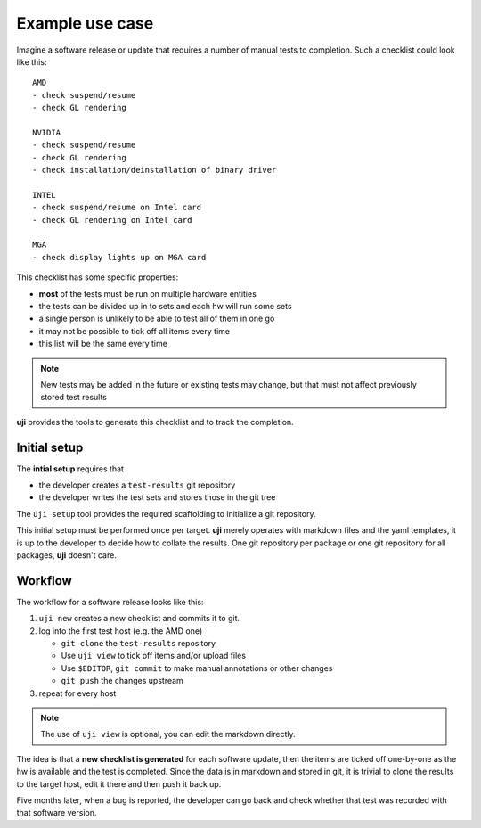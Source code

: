 .. _use-cases:

Example use case
----------------

Imagine a software release or update that requires a number of manual tests
to completion. Such a checklist could look like this::

    AMD
    - check suspend/resume
    - check GL rendering

    NVIDIA
    - check suspend/resume
    - check GL rendering
    - check installation/deinstallation of binary driver

    INTEL
    - check suspend/resume on Intel card
    - check GL rendering on Intel card

    MGA
    - check display lights up on MGA card

This checklist has some specific properties:

- **most** of the tests must be run on multiple hardware entities
- the tests can be divided up in to sets and each hw will run some sets
- a single person is unlikely to be able to test all of them in one go
- it may not be possible to tick off all items every time
- this list will be the same every time

.. note:: New tests may be added in the future or existing tests may change,
          but that must not affect previously stored test results


**uji** provides the tools to generate this checklist and to track the
completion.

Initial setup
=============

The **intial setup** requires that

- the developer creates a ``test-results`` git repository
- the developer writes the test sets and stores those in the git tree

The ``uji setup`` tool provides the required scaffolding to initialize a git
repository.

This initial setup must be performed once per target. **uji** merely
operates with markdown files and the yaml templates, it is up to the
developer to decide how to collate the results. One git repository per
package or one git repository for all packages, **uji** doesn't care.


Workflow
========

The workflow for a software release looks like this:

#. ``uji new`` creates a new checklist and commits it to git.
#. log into the first test host (e.g. the AMD one)

   - ``git clone`` the ``test-results`` repository
   - Use ``uji view`` to tick off items and/or upload files
   - Use ``$EDITOR``, ``git commit`` to make manual annotations or other changes
   - ``git push`` the changes upstream

#. repeat for every host

.. note:: The use of ``uji view`` is optional, you can edit the markdown
          directly.

The idea is that a **new checklist is generated** for each
software update, then the items are ticked off one-by-one as the hw is
available and the test is completed. Since the data is in markdown and
stored in git, it is trivial to clone the results to the target host, edit
it there and then push it back up.

Five months later, when a bug is reported, the developer can go back and
check whether that test was recorded with that software version.
